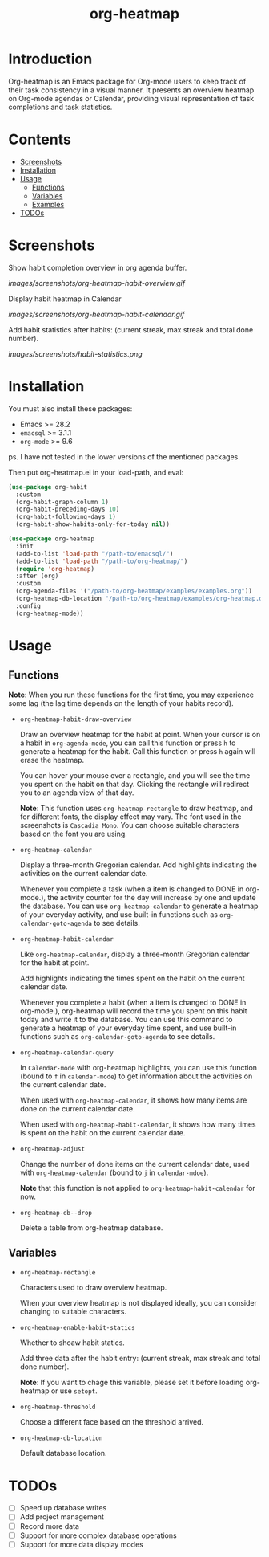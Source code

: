 #+TITLE: org-heatmap

* Introduction
:PROPERTIES:
:TOC:      ignore
:END:
Org-heatmap is an Emacs package for Org-mode users to keep track of their task
consistency in a visual manner. It presents an overview heatmap on Org-mode
agendas or Calendar, providing visual representation of task completions and
task statistics. 
* Contents
:PROPERTIES:
:TOC:      this
:END:
- [[#screenshots][Screenshots]]
- [[#installation][Installation]]
- [[#usage][Usage]]
  - [[#functions][Functions]]  
  - [[#variables][Variables]]
  - [[#examples][Examples]]
- [[#todos][TODOs]]
* Screenshots
:PROPERTIES:
:TOC:      0
:END:
Show habit completion overview in org agenda buffer.

[[images/screenshots/org-heatmap-habit-overview.gif]]

Display habit heatmap in Calendar

[[images/screenshots/org-heatmap-habit-calendar.gif]]

Add habit statistics after habits: (current streak, max streak and total done number).

[[images/screenshots/habit-statistics.png]]
* Installation
:PROPERTIES:
:TOC:      0
:END:
You must also install these packages:

+  Emacs >= 28.2
+  =emacsql= >= 3.1.1
+  =org-mode= >= 9.6

ps. I have not tested in the lower versions of the mentioned packages.

Then put org-heatmap.el in your load-path, and eval:
#+begin_src emacs-lisp
  (use-package org-habit
	:custom
	(org-habit-graph-column 1)
	(org-habit-preceding-days 10)
	(org-habit-following-days 1)
	(org-habit-show-habits-only-for-today nil))

  (use-package org-heatmap
	:init
	(add-to-list 'load-path "/path-to/emacsql/")
	(add-to-list 'load-path "/path-to/org-heatmap/")
	(require 'org-heatmap)
	:after (org)
	:custom
	(org-agenda-files '("/path-to/org-heatmap/examples/examples.org"))
	(org-heatmap-db-location "/path-to/org-heatmap/examples/org-heatmap.db")
	:config
	(org-heatmap-mode))
#+end_src
* Usage
:PROPERTIES:
:TOC:      1
:END:
** Functions

*Note*: When you run these functions for the first time, you may experience some
lag (the lag time depends on the length of your habits record).

- =org-heatmap-habit-draw-overview=
  
  Draw an overview heatmap for the habit at point. When your cursor is on a
  habit in =org-agenda-mode=, you can call this function or press =h= to generate a
  heatmap for the habit. Call this function or press =h= again will erase the
  heatmap.

  You can hover your mouse over a rectangle, and you will see the time you spent
  on the habit on that day. Clicking the rectangle will redirect you to an
  agenda view of that day.


  *Note*: This function uses =org-heatmap-rectangle= to draw heatmap, and for
  different fonts, the display effect may vary. The font used in the screenshots
  is =Cascadia Mono=. You can choose suitable characters based on the font you are
  using.
  
- =org-heatmap-calendar=
  
  Display a three-month Gregorian calendar. Add highlights indicating the
  activities on the current calendar date.

  Whenever you complete a task (when a item is changed to DONE in org-mode.),
  the activity counter for the day will increase by one and update the database.
  You can use =org-heatmap-calendar= to generate a heatmap of your everyday
  activity, and use built-in functions such as  =org-calendar-goto-agenda= to see
  details.
  
- =org-heatmap-habit-calendar=
  
  Like =org-heatmap-calendar=, display a three-month Gregorian calendar for the
  habit at point.

  Add highlights indicating the times spent on the habit on the current calendar
  date.

  Whenever you complete a habit (when a item is changed to DONE in org-mode.),
  org-heatmap will record the time you spent on this habit today and write it to
  the database. You can use this command to generate a heatmap of your
  everyday time spent, and use built-in functions such as =org-calendar-goto-agenda=
  to see details.
  
- =org-heatmap-calendar-query=
  
  In =Calendar-mode= with org-heatmap highlights, you can use this function (bound
  to =f= in =calendar-mode=) to get information about the activities on the current calendar date.

  When used with =org-heatmap-calendar=, it shows how many items are done on the
  current calendar date.

  When used with =org-heatmap-habit-calendar=, it shows how many times is spent on
  the habit on the current calendar date.
  
- =org-heatmap-adjust=

  Change the number of done items on the current calendar date, used with
  =org-heatmap-calendar= (bound to =j= in =calendar-mdoe=).
  
  *Note* that this function is not applied to =org-heatmap-habit-calendar= for now.
- =org-heatmap-db--drop=
  
  Delete a table from org-heatmap database.
** Variables
- =org-heatmap-rectangle=
  
  Characters used to draw overview heatmap.

  When your overview heatmap is not displayed ideally, you can consider changing
  to suitable characters.

- =org-heatmap-enable-habit-statics=
  
  Whether to shoaw habit statics.

  Add three data after the habit entry: (current streak, max streak and total
  done number).

  *Note*: If you want to chage this variable, please set it before loading
  org-heatmap or use =setopt=.

- =org-heatmap-threshold=

  Choose a different face based on the threshold arrived.

- =org-heatmap-db-location=

  Default database location.
* TODOs
- [ ] Speed up database writes
- [ ] Add project management
- [ ] Record more data
- [ ] Support for more complex database operations
- [ ] Support for more data display modes
